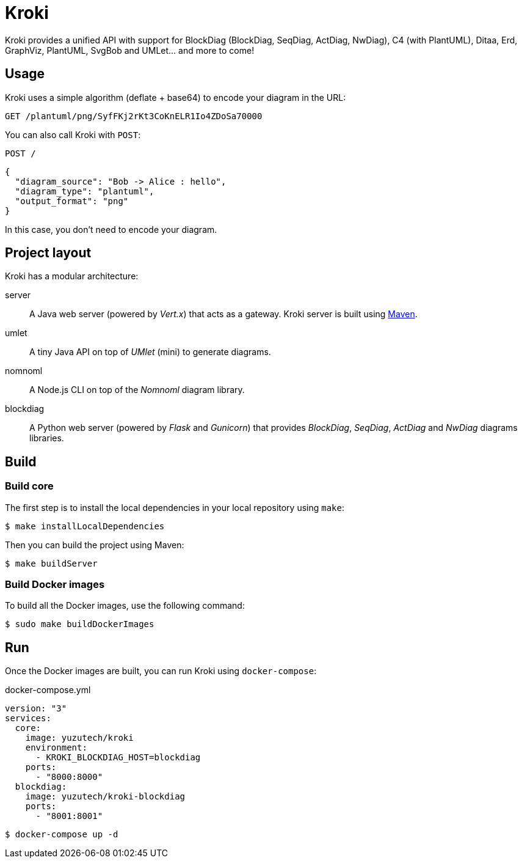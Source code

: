 = Kroki
:uri-maven: https://maven.apache.org/

Kroki provides a unified API with support for BlockDiag (BlockDiag, SeqDiag, ActDiag, NwDiag), C4 (with PlantUML), Ditaa, Erd, GraphViz, PlantUML, SvgBob and UMLet... and more to come!

== Usage

Kroki uses a simple algorithm (deflate + base64) to encode your diagram in the URL:

`GET /plantuml/png/SyfFKj2rKt3CoKnELR1Io4ZDoSa70000`

You can also call Kroki with `POST`:

`POST /`

```json
{
  "diagram_source": "Bob -> Alice : hello",
  "diagram_type": "plantuml",
  "output_format": "png"
}
```

In this case, you don't need to encode your diagram.

== Project layout

Kroki has a modular architecture:

server::
A Java web server (powered by _Vert.x_) that acts as a gateway.
Kroki server is built using {uri-maven}[Maven].

umlet::
A tiny Java API on top of _UMlet_ (mini) to generate diagrams.

nomnoml::
A Node.js CLI on top of the _Nomnoml_ diagram library.

blockdiag::
A Python web server (powered by _Flask_ and _Gunicorn_) that provides _BlockDiag_, _SeqDiag_, _ActDiag_ and _NwDiag_ diagrams libraries.

== Build

=== Build core

The first step is to install the local dependencies in your local repository using `make`:

 $ make installLocalDependencies

Then you can build the project using Maven:

 $ make buildServer

=== Build Docker images

To build all the Docker images, use the following command:

 $ sudo make buildDockerImages


== Run

Once the Docker images are built, you can run Kroki using `docker-compose`:

.docker-compose.yml
```
version: "3"
services:
  core:
    image: yuzutech/kroki
    environment:
      - KROKI_BLOCKDIAG_HOST=blockdiag
    ports:
      - "8000:8000"
  blockdiag:
    image: yuzutech/kroki-blockdiag
    ports:
      - "8001:8001"
```

 $ docker-compose up -d
